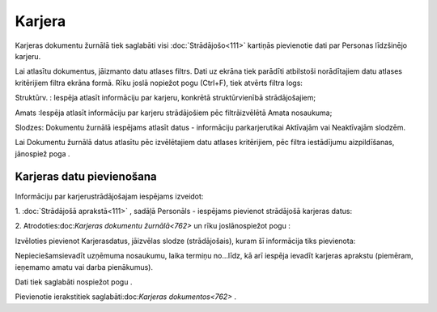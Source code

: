 .. 762 Karjera*********** 


Karjeras dokumentu žurnālā tiek saglabāti visi :doc:`Strādājošo<111>`
kartiņās pievienotie dati par Personas līdzšinējo karjeru.

Lai atlasītu dokumentus, jāizmanto datu atlases filtrs. Dati uz ekrāna
tiek parādīti atbilstoši norādītajiem datu atlases kritērijiem filtra
ekrāna formā. Rīku joslā nopiežot pogu |images_ozols/24535.gif|
(Ctrl+F), tiek atvērts filtra logs:



|images_ozols/26100.png|



Struktūrv. : Iespēja atlasīt informāciju par karjeru, konkrētā
struktūrvienībā strādājošajiem;

Amats :Iespēja atlasīt informāciju par karjeru strādājošiem pēc
filtrāizvēlētā Amata nosaukuma;

Slodzes: Dokumentu žurnālā iespējams atlasīt datus - informāciju
parkarjerutikai Aktīvajām vai Neaktīvajām slodzēm.



Lai Dokumentu žurnālā datus atlasītu pēc izvēlētajiem datu atlases
kritērijiem, pēc filtra iestādījumu aizpildīšanas, jānospiež poga
|images_ozols/25944.png| .



Karjeras datu pievienošana
++++++++++++++++++++++++++

Informāciju par karjerustrādājošajam iespējams izveidot:



1. :doc:`Strādājošā aprakstā<111>` , sadāļā Personāls - iespējams
pievienot strādājošā karjeras datus:



|images_ozols/25780.png|

2. Atrodoties:doc:`Karjeras dokumentu žurnālā<762>` un rīku
joslānospiežot pogu |images_ozols/24708.png| :



Izvēloties pievienot Karjerasdatus, jāizvēlas slodze (strādājošais),
kuram šī informācija tiks pievienota:



|images_ozols/26101.png|



Nepieciešamsievadīt uzņēmuma nosaukumu, laika termiņu no...līdz, kā
arī iespēja ievadīt karjeras aprakstu (piemēram, ieņemamo amatu vai
darba pienākumus).

Dati tiek saglabāti nospiežot pogu |images_ozols/25621.png| .



Pievienotie ierakstitiek saglabāti:doc:`Karjeras dokumentos<762>` .

.. |images_ozols/24535.gif| image:: images_ozols/24535.gif
    :scale: 100%

.. |images_ozols/26100.png| image:: images_ozols/26100.png
    :scale: 100%

.. |images_ozols/25944.png| image:: images_ozols/25944.png
    :scale: 100%

.. |images_ozols/25780.png| image:: images_ozols/25780.png
    :scale: 100%

.. |images_ozols/24708.png| image:: images_ozols/24708.png
    :scale: 100%

.. |images_ozols/26101.png| image:: images_ozols/26101.png
    :scale: 100%

.. |images_ozols/25621.png| image:: images_ozols/25621.png
    :scale: 100%

 